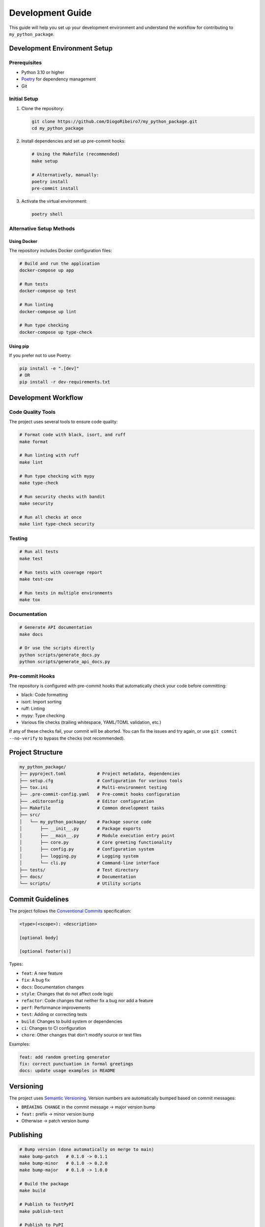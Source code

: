 =================
Development Guide
=================

This guide will help you set up your development environment and understand the workflow for contributing to ``my_python_package``.

Development Environment Setup
---------------------------

Prerequisites
~~~~~~~~~~~~

- Python 3.10 or higher
- `Poetry <https://python-poetry.org/docs/#installation>`_ for dependency management
- Git

Initial Setup
~~~~~~~~~~~~

1. Clone the repository:

   .. code-block:: bash

       git clone https://github.com/DiogoRibeiro7/my_python_package.git
       cd my_python_package

2. Install dependencies and set up pre-commit hooks:

   .. code-block:: bash

       # Using the Makefile (recommended)
       make setup

       # Alternatively, manually:
       poetry install
       pre-commit install

3. Activate the virtual environment:

   .. code-block:: bash

       poetry shell

Alternative Setup Methods
~~~~~~~~~~~~~~~~~~~~~~~

Using Docker
^^^^^^^^^^^

The repository includes Docker configuration files:

.. code-block:: bash

    # Build and run the application
    docker-compose up app

    # Run tests
    docker-compose up test

    # Run linting
    docker-compose up lint

    # Run type checking
    docker-compose up type-check

Using pip
^^^^^^^^

If you prefer not to use Poetry:

.. code-block:: bash

    pip install -e ".[dev]"
    # OR
    pip install -r dev-requirements.txt

Development Workflow
------------------

Code Quality Tools
~~~~~~~~~~~~~~~~

The project uses several tools to ensure code quality:

.. code-block:: bash

    # Format code with black, isort, and ruff
    make format

    # Run linting with ruff
    make lint

    # Run type checking with mypy
    make type-check

    # Run security checks with bandit
    make security

    # Run all checks at once
    make lint type-check security

Testing
~~~~~~

.. code-block:: bash

    # Run all tests
    make test

    # Run tests with coverage report
    make test-cov

    # Run tests in multiple environments
    make tox

Documentation
~~~~~~~~~~~

.. code-block:: bash

    # Generate API documentation
    make docs

    # Or use the scripts directly
    python scripts/generate_docs.py
    python scripts/generate_api_docs.py

Pre-commit Hooks
~~~~~~~~~~~~~~

The repository is configured with pre-commit hooks that automatically check your code before committing:

- black: Code formatting
- isort: Import sorting
- ruff: Linting
- mypy: Type checking
- Various file checks (trailing whitespace, YAML/TOML validation, etc.)

If any of these checks fail, your commit will be aborted. You can fix the issues and try again, or use ``git commit --no-verify`` to bypass the checks (not recommended).

Project Structure
---------------

.. code-block:: text

    my_python_package/
    ├── pyproject.toml            # Project metadata, dependencies
    ├── setup.cfg                 # Configuration for various tools
    ├── tox.ini                   # Multi-environment testing
    ├── .pre-commit-config.yaml   # Pre-commit hooks configuration
    ├── .editorconfig             # Editor configuration
    ├── Makefile                  # Common development tasks
    ├── src/
    │   └── my_python_package/    # Package source code
    │       ├── __init__.py       # Package exports
    │       ├── __main__.py       # Module execution entry point
    │       ├── core.py           # Core greeting functionality
    │       ├── config.py         # Configuration system
    │       ├── logging.py        # Logging system
    │       └── cli.py            # Command-line interface
    ├── tests/                    # Test directory
    ├── docs/                     # Documentation
    └── scripts/                  # Utility scripts

Commit Guidelines
---------------

The project follows the `Conventional Commits <https://www.conventionalcommits.org/>`_ specification:

.. code-block:: text

    <type>(<scope>): <description>

    [optional body]

    [optional footer(s)]

Types:

- ``feat``: A new feature
- ``fix``: A bug fix
- ``docs``: Documentation changes
- ``style``: Changes that do not affect code logic
- ``refactor``: Code changes that neither fix a bug nor add a feature
- ``perf``: Performance improvements
- ``test``: Adding or correcting tests
- ``build``: Changes to build system or dependencies
- ``ci``: Changes to CI configuration
- ``chore``: Other changes that don't modify source or test files

Examples:

.. code-block:: text

    feat: add random greeting generator
    fix: correct punctuation in formal greetings
    docs: update usage examples in README

Versioning
---------

The project uses `Semantic Versioning <https://semver.org/>`_. Version numbers are automatically bumped based on commit messages:

- ``BREAKING CHANGE`` in the commit message → major version bump
- ``feat:`` prefix → minor version bump
- Otherwise → patch version bump

Publishing
---------

.. code-block:: bash

    # Bump version (done automatically on merge to main)
    make bump-patch   # 0.1.0 -> 0.1.1
    make bump-minor   # 0.1.0 -> 0.2.0
    make bump-major   # 0.1.0 -> 1.0.0

    # Build the package
    make build

    # Publish to TestPyPI
    make publish-test

    # Publish to PyPI
    make publish

Continuous Integration
-------------------

The repository uses GitHub Actions for CI/CD:

- Running tests on multiple Python versions
- Checking code style and quality
- Generating and uploading coverage reports
- Security scanning
- Automatically bumping version numbers
- Publishing to PyPI on release

.. note::
   The CI pipeline will automatically fail if the code does not pass the tests, linting, or type checking.

Development Tips
--------------

Working with Dependencies
~~~~~~~~~~~~~~~~~~~~~~~

To add a new dependency:

.. code-block:: bash

    # Production dependency
    poetry add package-name

    # Development dependency
    poetry add --group dev package-name

To update dependencies:

.. code-block:: bash

    # Update all dependencies
    poetry update

    # Update a specific dependency
    poetry update package-name

Working with Tests
~~~~~~~~~~~~~~~~

To run a specific test:

.. code-block:: bash

    pytest tests/test_core.py::test_hello_default

To run tests with verbose output:

.. code-block:: bash

    pytest -v

To run tests with coverage and see which lines are not covered:

.. code-block:: bash

    pytest --cov=my_python_package --cov-report=term-missing

Debugging Tips
~~~~~~~~~~~~

For interactive debugging, you can use:

.. code-block:: python

    import pdb; pdb.set_trace()  # Python < 3.7
    breakpoint()  # Python >= 3.7

Additional Resources
------------------

- `Poetry documentation <https://python-poetry.org/docs/>`_
- `Black documentation <https://black.readthedocs.io/>`_
- `Ruff documentation <https://beta.ruff.rs/docs/>`_
- `mypy documentation <https://mypy.readthedocs.io/>`_
- `pytest documentation <https://docs.pytest.org/>`_
- `tox documentation <https://tox.wiki/en/latest/>`_
